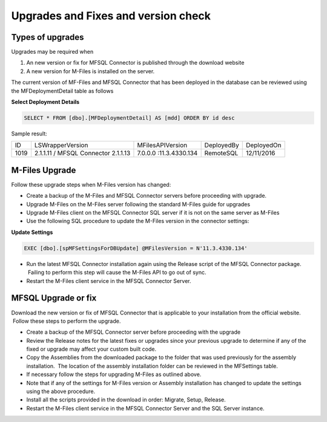Upgrades and Fixes and version check
====================================



Types of upgrades
-----------------

Upgrades may be required when 

#. An new version or fix for MFSQL Connector is published through the
   download website

#. A new version for M-Files is installed on the server.

The current version of MF-Files and MFSQL Connector that has been
deployed in the database can be reviewed using the MFDeploymentDetail
table as follows

.. container:: code panel pdl

   .. container:: codeHeader panelHeader pdl

      **Select Deployment Details**

   .. container:: codeContent panelContent pdl

      .. code:: sql

         SELECT * FROM [dbo].[MFDeploymentDetail] AS [mdd] ORDER BY id desc

Sample result:

.. container:: table-wrap

   ==== =================================== ====================== ========== ==========
   ID   LSWrapperVersion                    MFilesAPIVersion       DeployedBy DeployedOn
   1019 2.1.1.11 / MFSQL Connector 2.1.1.13 7.0.0.0 :11.3.4330.134 RemoteSQL  12/11/2016
   ==== =================================== ====================== ========== ==========



M-Files Upgrade
---------------

Follow these upgrade steps when M-Files version has changed:

-  Create a backup of the M-Files and MFSQL Connector servers before
   proceeding with upgrade.
-  Upgrade M-Files on the M-Files server following the standard M-Files
   guide for upgrades
-  Upgrade M-Files client on the MFSQL Connector SQL server if it is not
   on the same server as M-Files 
-  Use the following SQL procedure to update the M-Files version in the
   connector settings:

.. container:: code panel pdl

   .. container:: codeHeader panelHeader pdl

      **Update Settings**

   .. container:: codeContent panelContent pdl

      .. code:: sql

          EXEC [dbo].[spMFSettingsForDBUpdate] @MFilesVersion = N'11.3.4330.134'

-  Run the latest MFSQL Connector installation again using the Release
   script of the MFSQL Connector package.  Failing to perform this step
   will cause the M-Files API to go out of sync.
-  Restart the M-Files client service in the MFSQL Connector Server.



MFSQL Upgrade or fix
--------------------

Download the new version or fix of MFSQL Connector that is applicable to
your installation from the official website.  Follow these steps to
perform the upgrade.

-  Create a backup of the MFSQL Connector server before proceeding with
   the upgrade
-  Review the Release notes for the latest fixes or upgrades since your
   previous upgrade to determine if any of the fixed or upgrade may
   affect your custom built code.
-  Copy the Assemblies from the downloaded package to the folder that
   was used previously for the assembly installation.  The location of
   the assembly installation folder can be reviewed in the MFSettings
   table.
-  If necessary follow the steps for upgrading M-Files as outlined
   above.
-  Note that if any of the settings for M-Files version or Assembly
   installation has changed to update the settings using the above
   procedure.
-  Install all the scripts provided in the download in order: Migrate,
   Setup, Release.
-  Restart the M-Files client service in the MFSQL Connector Server and
   the SQL Server instance.
